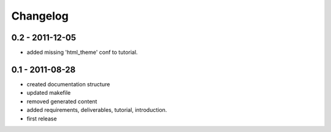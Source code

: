 =========
Changelog
=========

0.2 - 2011-12-05
----------------

- added missing 'html_theme' conf to tutorial.

0.1 - 2011-08-28
----------------

- created documentation structure
- updated makefile
- removed generated content
- added requirements, deliverables, tutorial, introduction.
- first release

..  
 vim: set spell spelllang=en ft=rst tw=75 nocin nosi ai sw=4 ts=4 expandtab:
